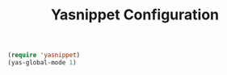 #+TITLE: Yasnippet Configuration
#+OPTIONS: toc:nil num:nil ^:nil

#+BEGIN_SRC emacs-lisp
  (require 'yasnippet)
  (yas-global-mode 1)
#+END_SRC
